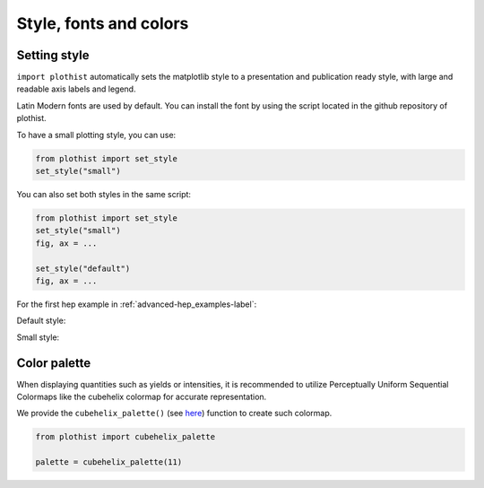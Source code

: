 .. _advanced-advanced_examples-label:

=======================
Style, fonts and colors
=======================

Setting style
=============

``import plothist`` automatically sets the matplotlib style to a presentation and publication ready style, with large and readable axis labels and legend.

Latin Modern fonts are used by default. You can install the font by using the script located in the github repository of plothist.

To have a small plotting style, you can use:

.. code-block:: python

    from plothist import set_style
    set_style("small")

You can also set both styles in the same script:

.. code-block:: python

    from plothist import set_style
    set_style("small")
    fig, ax = ...

    set_style("default")
    fig, ax = ...

For the first hep example in :ref:`advanced-hep_examples-label`:

Default style:

.. image:: ../img/hep_examples_dataMC_stacked.svg
   :alt: Default style
   :width: 500


Small style:

.. image:: ../img/hep_examples_dataMC_stacked_small.svg
   :alt: Small style
   :width: 500


Color palette
=============

When displaying quantities such as yields or intensities, it is recommended to utilize Perceptually Uniform Sequential Colormaps like the cubehelix colormap for accurate representation.

We provide the ``cubehelix_palette()`` (see `here <https://plothist.readthedocs.io/en/latest/documentation/documentation.html#plothist.plotters.cubehelix_palette>`_) function to create such colormap.

.. code-block:: python

    from plothist import cubehelix_palette

    palette = cubehelix_palette(11)

.. image:: ../img/adv_cubehelix.svg
   :alt: Presentation style
..    :width: 500
